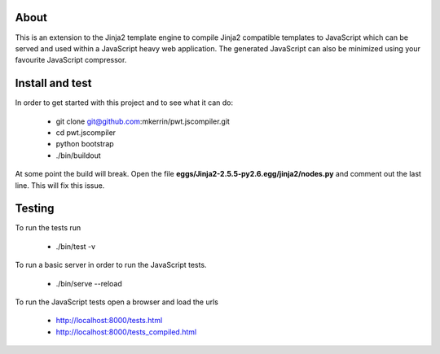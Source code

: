 About
=====

This is an extension to the Jinja2 template engine to compile Jinja2 compatible
templates to JavaScript which can be served and used within a JavaScript heavy
web application. The generated JavaScript can also be minimized using your
favourite JavaScript compressor.

Install and test
================

In order to get started with this project and to see what it can do:

 * git clone git@github.com:mkerrin/pwt.jscompiler.git
 * cd pwt.jscompiler
 * python bootstrap
 * ./bin/buildout

At some point the build will break. Open the file
**eggs/Jinja2-2.5.5-py2.6.egg/jinja2/nodes.py** and comment out the last
line. This will fix this issue.

Testing
=======

To run the tests run

 * ./bin/test -v

To run a basic server in order to run the JavaScript tests.

 * ./bin/serve --reload

To run the JavaScript tests open a browser and load the urls

 * http://localhost:8000/tests.html

 * http://localhost:8000/tests_compiled.html
